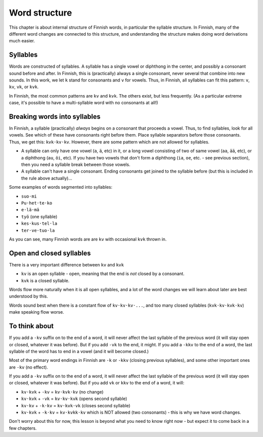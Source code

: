 Word structure
==============

.. dot
   ·

This chapter is about internal structure of Finnish words, in
particular the syllable structure.  In Finnish, many of the different
word changes are connected to this structure, and understanding the
structure makes doing word derivations much easier.

Syllables
---------

Words are constructed of syllables.  A syllable has a single vowel or
diphthong in the center, and possibly a consonant sound before and
after.  In Finnish, this is (practically) always a single consonant,
never several that combine into new sounds.  In this work, we let
``k`` stand for consonants and ``v`` for vowels.  Thus, in Finnish,
all syllables can fit this pattern: ``v``, ``kv``, ``vk``, or ``kvk``.

In Finnish, the most common patterns are ``kv`` and ``kvk``.  The
others exist, but less frequently.  (As a particular extreme case, it's
possible to have a multi-syllable word with no consonants at all!)

Breaking words into syllables
-----------------------------

In Finnish, a syllable (practically) *always* begins on a consonant
that proceeds a vowel.  Thus, to find syllables, look for all vowels.
See which of these have consonants right before them.  Place syllable
separators before those consonants.  Thus, we get this:
``kvk·kv·kv``.  However, there are some pattern which are not allowed
for syllables.

* A syllable can only have one vowel (``a``, ``ä``, etc) in it, or a
  long vowel consisting of two of same vowel (``aa``, ``ää``, etc), or
  a diphthong (``au``, ``öi``, etc).  If you have two vowels that
  don't form a diphthong (``ia``, ``oe``, etc. - see previous
  section), then you need a syllable break between those vowels.
* A syllable can't have a single consonant.  Ending consonants get
  joined to the syllable before (but this is included in the rule
  above actually)...

Some examples of words segmented into syllables:

* ``suo·mi``
* ``Pu·het·te·ko``
* ``e·lä·mä``
* ``työ`` (one syllable)
* ``kes·kus·tel·la``
* ``ter·ve·tuo·la``

As you can see, many Finnish words are are ``kv`` with occasional
``kvk`` thrown in.

Open and closed syllables
-------------------------

There is a very important difference between ``kv`` and ``kvk``

* ``kv`` is an open syllable - open, meaning that the end is *not*
  closed by a consonant.
* ``kvk`` is a closed syllable.

Words flow more naturally when it is all open syllables, and a lot of
the word changes we will learn about later are best understood by
this.

Words sound best when there is a constant flow of ``kv·kv·kv·...``,
and too many closed syllables (``kvk·kv·kvk·kv``) make speaking flow
worse.


To think about
--------------

If you add a ``-kv`` suffix on to the end of a word, it will never
affect the last syllable of the previous word (it will stay open or
closed, whatever it was before).  But if you add ``-vk`` to the end,
it might.  If you add a ``-kkv`` to the end of a word, the last
syllable of the word has to end in a vowel (and it will become
closed.)

Most of the primary word endings in Finnish are ``-k`` or ``-kkv``
(closing previous syllables), and some other important ones are
``-kv`` (no effect).

If you add a ``-kv`` suffix on to the end of a word, it will never
affect the last syllable of the previous word (it will stay open or
closed, whatever it was before).  But if you add ``vk`` or ``kkv`` to
the end of a word, it will:

* ``kv·kvk`` + ``-kv`` = ``kv·kvk·kv``  (no change)
* ``kv·kvk`` + ``-vk`` = ``kv·kv·kvk``  (opens second syllable)
* ``kv·kv``  + ``-k·kv`` = ``kv·kvk·vk``  (closes second syllable)
* ``kv·kvk`` + ``-k·kv`` = ``kv·kvkk·kv`` which is NOT allowed (two
  consonants) - this is why we have word changes.


Don't worry about this for now, this lesson is beyond what you need to
know right now - but expect it to come back in a few chapters.

